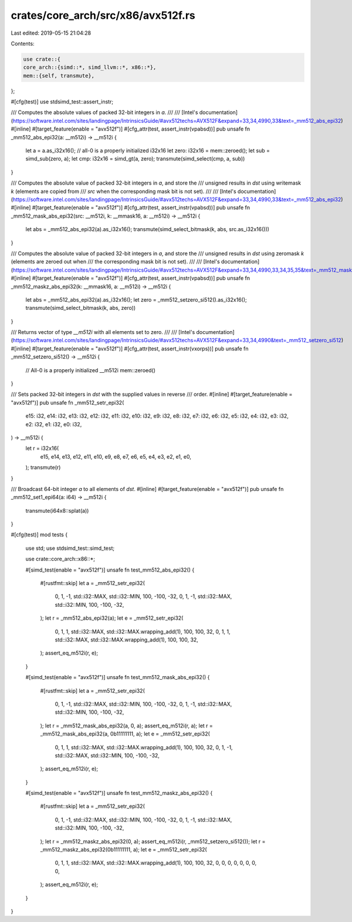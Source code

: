 crates/core_arch/src/x86/avx512f.rs
===================================

Last edited: 2019-05-15 21:04:28

Contents:

.. code-block:: rs

    use crate::{
    core_arch::{simd::*, simd_llvm::*, x86::*},
    mem::{self, transmute},
};

#[cfg(test)]
use stdsimd_test::assert_instr;

/// Computes the absolute values of packed 32-bit integers in `a`.
///
/// [Intel's documentation](https://software.intel.com/sites/landingpage/IntrinsicsGuide/#avx512techs=AVX512F&expand=33,34,4990,33&text=_mm512_abs_epi32)
#[inline]
#[target_feature(enable = "avx512f")]
#[cfg_attr(test, assert_instr(vpabsd))]
pub unsafe fn _mm512_abs_epi32(a: __m512i) -> __m512i {
    let a = a.as_i32x16();
    // all-0 is a properly initialized i32x16
    let zero: i32x16 = mem::zeroed();
    let sub = simd_sub(zero, a);
    let cmp: i32x16 = simd_gt(a, zero);
    transmute(simd_select(cmp, a, sub))
}

/// Computes the absolute value of packed 32-bit integers in `a`, and store the
/// unsigned results in `dst` using writemask `k` (elements are copied from
/// `src` when the corresponding mask bit is not set).
///
/// [Intel's documentation](https://software.intel.com/sites/landingpage/IntrinsicsGuide/#avx512techs=AVX512F&expand=33,34,4990,33&text=_mm512_abs_epi32)
#[inline]
#[target_feature(enable = "avx512f")]
#[cfg_attr(test, assert_instr(vpabsd))]
pub unsafe fn _mm512_mask_abs_epi32(src: __m512i, k: __mmask16, a: __m512i) -> __m512i {
    let abs = _mm512_abs_epi32(a).as_i32x16();
    transmute(simd_select_bitmask(k, abs, src.as_i32x16()))
}

/// Computes the absolute value of packed 32-bit integers in `a`, and store the
/// unsigned results in `dst` using zeromask `k` (elements are zeroed out when
/// the corresponding mask bit is not set).
///
/// [Intel's documentation](https://software.intel.com/sites/landingpage/IntrinsicsGuide/#avx512techs=AVX512F&expand=33,34,4990,33,34,35,35&text=_mm512_maskz_abs_epi32)
#[inline]
#[target_feature(enable = "avx512f")]
#[cfg_attr(test, assert_instr(vpabsd))]
pub unsafe fn _mm512_maskz_abs_epi32(k: __mmask16, a: __m512i) -> __m512i {
    let abs = _mm512_abs_epi32(a).as_i32x16();
    let zero = _mm512_setzero_si512().as_i32x16();
    transmute(simd_select_bitmask(k, abs, zero))
}

/// Returns vector of type `__m512i` with all elements set to zero.
///
/// [Intel's documentation](https://software.intel.com/sites/landingpage/IntrinsicsGuide/#avx512techs=AVX512F&expand=33,34,4990&text=_mm512_setzero_si512)
#[inline]
#[target_feature(enable = "avx512f")]
#[cfg_attr(test, assert_instr(vxorps))]
pub unsafe fn _mm512_setzero_si512() -> __m512i {
    // All-0 is a properly initialized __m512i
    mem::zeroed()
}

/// Sets packed 32-bit integers in `dst` with the supplied values in reverse
/// order.
#[inline]
#[target_feature(enable = "avx512f")]
pub unsafe fn _mm512_setr_epi32(
    e15: i32,
    e14: i32,
    e13: i32,
    e12: i32,
    e11: i32,
    e10: i32,
    e9: i32,
    e8: i32,
    e7: i32,
    e6: i32,
    e5: i32,
    e4: i32,
    e3: i32,
    e2: i32,
    e1: i32,
    e0: i32,
) -> __m512i {
    let r = i32x16(
        e15, e14, e13, e12, e11, e10, e9, e8, e7, e6, e5, e4, e3, e2, e1, e0,
    );
    transmute(r)
}

/// Broadcast 64-bit integer `a` to all elements of `dst`.
#[inline]
#[target_feature(enable = "avx512f")]
pub unsafe fn _mm512_set1_epi64(a: i64) -> __m512i {
    transmute(i64x8::splat(a))
}

#[cfg(test)]
mod tests {
    use std;
    use stdsimd_test::simd_test;

    use crate::core_arch::x86::*;

    #[simd_test(enable = "avx512f")]
    unsafe fn test_mm512_abs_epi32() {
        #[rustfmt::skip]
        let a = _mm512_setr_epi32(
            0, 1, -1, std::i32::MAX,
            std::i32::MIN, 100, -100, -32,
            0, 1, -1, std::i32::MAX,
            std::i32::MIN, 100, -100, -32,
        );
        let r = _mm512_abs_epi32(a);
        let e = _mm512_setr_epi32(
            0,
            1,
            1,
            std::i32::MAX,
            std::i32::MAX.wrapping_add(1),
            100,
            100,
            32,
            0,
            1,
            1,
            std::i32::MAX,
            std::i32::MAX.wrapping_add(1),
            100,
            100,
            32,
        );
        assert_eq_m512i(r, e);
    }

    #[simd_test(enable = "avx512f")]
    unsafe fn test_mm512_mask_abs_epi32() {
        #[rustfmt::skip]
        let a = _mm512_setr_epi32(
            0, 1, -1, std::i32::MAX,
            std::i32::MIN, 100, -100, -32,
            0, 1, -1, std::i32::MAX,
            std::i32::MIN, 100, -100, -32,
        );
        let r = _mm512_mask_abs_epi32(a, 0, a);
        assert_eq_m512i(r, a);
        let r = _mm512_mask_abs_epi32(a, 0b11111111, a);
        let e = _mm512_setr_epi32(
            0,
            1,
            1,
            std::i32::MAX,
            std::i32::MAX.wrapping_add(1),
            100,
            100,
            32,
            0,
            1,
            -1,
            std::i32::MAX,
            std::i32::MIN,
            100,
            -100,
            -32,
        );
        assert_eq_m512i(r, e);
    }

    #[simd_test(enable = "avx512f")]
    unsafe fn test_mm512_maskz_abs_epi32() {
        #[rustfmt::skip]
        let a = _mm512_setr_epi32(
            0, 1, -1, std::i32::MAX,
            std::i32::MIN, 100, -100, -32,
            0, 1, -1, std::i32::MAX,
            std::i32::MIN, 100, -100, -32,
        );
        let r = _mm512_maskz_abs_epi32(0, a);
        assert_eq_m512i(r, _mm512_setzero_si512());
        let r = _mm512_maskz_abs_epi32(0b11111111, a);
        let e = _mm512_setr_epi32(
            0,
            1,
            1,
            std::i32::MAX,
            std::i32::MAX.wrapping_add(1),
            100,
            100,
            32,
            0,
            0,
            0,
            0,
            0,
            0,
            0,
            0,
        );
        assert_eq_m512i(r, e);
    }
}


